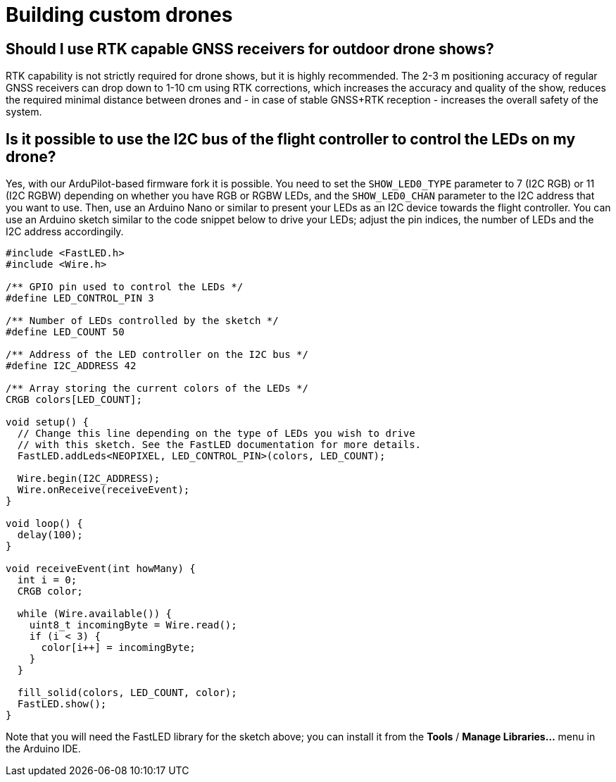 = Building custom drones

== Should I use RTK capable GNSS receivers for outdoor drone shows?

RTK capability is not strictly required for drone shows, but it is highly recommended.
The 2-3 m positioning accuracy of regular GNSS receivers can drop down to 1-10 cm using RTK corrections, which increases the accuracy and quality of the show, reduces the required minimal distance between drones and - in case of stable GNSS+RTK reception - increases the overall safety of the system.

== Is it possible to use the I2C bus of the flight controller to control the LEDs on my drone?

Yes, with our ArduPilot-based firmware fork it is possible.
You need to set the `SHOW_LED0_TYPE` parameter to 7 (I2C RGB) or 11 (I2C RGBW) depending on whether you have RGB or RGBW LEDs, and the `SHOW_LED0_CHAN` parameter to the I2C address that you want to use.
Then, use an Arduino Nano or similar to present your LEDs as an I2C device towards the flight controller.
You can use an Arduino sketch similar to the code snippet below to drive your LEDs;
adjust the pin indices, the number of LEDs and the I2C address accordingily.

[,c]
----
#include <FastLED.h>
#include <Wire.h>

/** GPIO pin used to control the LEDs */
#define LED_CONTROL_PIN 3

/** Number of LEDs controlled by the sketch */
#define LED_COUNT 50

/** Address of the LED controller on the I2C bus */
#define I2C_ADDRESS 42

/** Array storing the current colors of the LEDs */
CRGB colors[LED_COUNT];

void setup() {
  // Change this line depending on the type of LEDs you wish to drive
  // with this sketch. See the FastLED documentation for more details.
  FastLED.addLeds<NEOPIXEL, LED_CONTROL_PIN>(colors, LED_COUNT);

  Wire.begin(I2C_ADDRESS);
  Wire.onReceive(receiveEvent);
}

void loop() {
  delay(100);
}

void receiveEvent(int howMany) {
  int i = 0;
  CRGB color;

  while (Wire.available()) {
    uint8_t incomingByte = Wire.read();
    if (i < 3) {
      color[i++] = incomingByte;
    }
  }

  fill_solid(colors, LED_COUNT, color);
  FastLED.show();
}
----

Note that you will need the FastLED library for the sketch above;
you can install it from the *Tools* / *Manage Libraries...* menu in the Arduino IDE.
